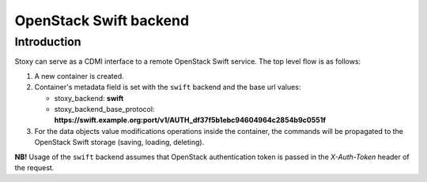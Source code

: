 OpenStack Swift backend
=======================

Introduction
------------

Stoxy can serve as a CDMI interface to a remote OpenStack Swift service. The top level flow is as follows:

#. A new container is created.
#. Container's metadata field is set with the ``swift`` backend and the base url values:

   - stoxy_backend: **swift**
   - stoxy_backend_base_protocol: **https://swift.example.org:port/v1/AUTH_df37f5b1ebc94604964c2854b9c0551f**

#. For the data objects value modifications operations inside the container, the commands will be
   propagated to the OpenStack Swift storage (saving, loading, deleting).
  
**NB!** Usage of the ``swift`` backend assumes that OpenStack authentication token is passed in the
*X-Auth-Token* header of the request.
